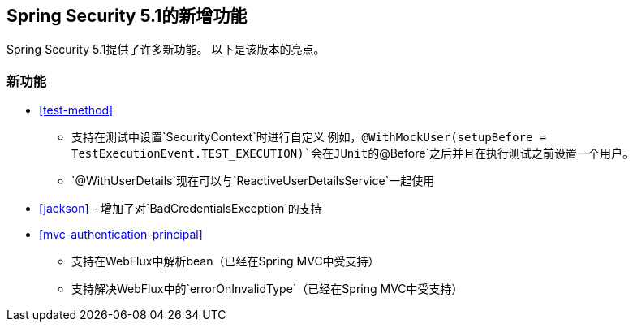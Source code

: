[[new]]
==  Spring Security 5.1的新增功能

Spring Security 5.1提供了许多新功能。
以下是该版本的亮点。

=== 新功能

* <<test-method>>
** 支持在测试中设置`SecurityContext`时进行自定义
例如，`@WithMockUser(setupBefore = TestExecutionEvent.TEST_EXECUTION)`会在JUnit的`@Before`之后并且在执行测试之前设置一个用户。
**  `@WithUserDetails`现在可以与`ReactiveUserDetailsService`一起使用
*  <<jackson>>  - 增加了对`BadCredentialsException`的支持
* <<mvc-authentication-principal>>
** 支持在WebFlux中解析bean（已经在Spring MVC中受支持）
** 支持解决WebFlux中的`errorOnInvalidType`（已经在Spring MVC中受支持）
